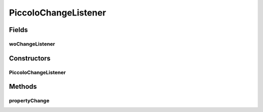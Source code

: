 .. java:import:: java.awt Paint

.. java:import:: java.awt.geom Dimension2D

.. java:import:: java.awt.geom Point2D

.. java:import:: java.awt.geom Rectangle2D

.. java:import:: java.beans PropertyChangeEvent

.. java:import:: java.beans PropertyChangeListener

.. java:import:: java.security InvalidParameterException

.. java:import:: java.util ArrayList

.. java:import:: java.util Collection

.. java:import:: java.util Enumeration

.. java:import:: java.util HashSet

.. java:import:: java.util Hashtable

.. java:import:: java.util Iterator

.. java:import:: java.util List

.. java:import:: ca.nengo.ui.lib.objects.activities TransientMessage

.. java:import:: ca.nengo.ui.lib.util Util

.. java:import:: ca.nengo.ui.lib.world Destroyable

.. java:import:: ca.nengo.ui.lib.world PaintContext

.. java:import:: ca.nengo.ui.lib.world WorldLayer

.. java:import:: ca.nengo.ui.lib.world WorldObject

.. java:import:: ca.nengo.ui.lib.world WorldObject.Listener

.. java:import:: ca.nengo.ui.lib.world.piccolo.primitives PXNode

.. java:import:: ca.nengo.ui.lib.world.piccolo.primitives PiccoloNodeInWorld

.. java:import:: edu.umd.cs.piccolo PCamera

.. java:import:: edu.umd.cs.piccolo PNode

.. java:import:: edu.umd.cs.piccolo.activities PInterpolatingActivity

.. java:import:: edu.umd.cs.piccolo.event PInputEventListener

.. java:import:: edu.umd.cs.piccolo.util PBounds

PiccoloChangeListener
=====================

.. java:package:: ca.nengo.ui.lib.world.piccolo
   :noindex:

.. java:type::  class PiccoloChangeListener implements PropertyChangeListener

   Adapater for WorldObjectChange listener to PropertyChangeListener

   :author: Shu Wu

Fields
------
woChangeListener
^^^^^^^^^^^^^^^^

.. java:field::  Listener woChangeListener
   :outertype: PiccoloChangeListener

Constructors
------------
PiccoloChangeListener
^^^^^^^^^^^^^^^^^^^^^

.. java:constructor:: public PiccoloChangeListener(Listener worldListener)
   :outertype: PiccoloChangeListener

Methods
-------
propertyChange
^^^^^^^^^^^^^^

.. java:method:: public void propertyChange(PropertyChangeEvent evt)
   :outertype: PiccoloChangeListener

